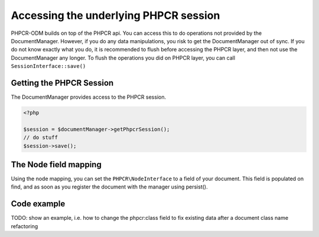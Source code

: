 Accessing the underlying PHPCR session
======================================

PHPCR-ODM builds on top of the PHPCR api. You can access this to do operations
not provided by the DocumentManager. However, if you do any data manipulations,
you risk to get the DocumentManager out of sync. If you do not know exactly what
you do, it is recommended to flush before accessing the PHPCR layer, and then not
use the DocumentManager any longer. To flush the operations you did on PHPCR layer,
you can call ``SessionInterface::save()``


Getting the PHPCR Session
-------------------------

The DocumentManager provides access to the PHPCR session.

.. code-block:: php

    <?php

    $session = $documentManager->getPhpcrSession();
    // do stuff
    $session->save();

.. _phpcraccess_nodefieldmapping:

The Node field mapping
----------------------

Using the node mapping, you can set the ``PHPCR\NodeInterface`` to a field of your document.
This field is populated on find, and as soon as you register the document with the manager using persist().


.. configuration-block::

    .. code-block:: php

        <?php
        /**
         * @Document
         */
        class MyPersistentClass
        {
            /** @Node */
            private $node;
        }

    .. code-block:: xml

        <doctrine-mapping>
            <document class="MyPersistentClass">
                <node fieldName="node"/>
            </document>
        </doctrine-mapping>

    .. code-block:: yaml

        MyPersistentClass:
            node: node

Code example
------------

TODO: show an example, i.e. how to change the phpcr:class field to
fix existing data after a document class name refactoring
